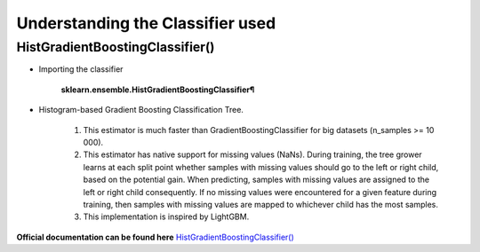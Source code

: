 Understanding the Classifier used
=================================

HistGradientBoostingClassifier()
---------------------------------

* Importing the classifier

    **sklearn.ensemble.HistGradientBoostingClassifier¶**

* Histogram-based Gradient Boosting Classification Tree.

    #. This estimator is much faster than GradientBoostingClassifier for big datasets (n_samples >= 10 000).

    #. This estimator has native support for missing values (NaNs). During training, the tree grower learns at each split point whether samples with missing values should go to the left or right child, based on the potential gain. When predicting, samples with missing values are assigned to the left or right child consequently. If no missing values were encountered for a given feature during training, then samples with missing values are mapped to whichever child has the most samples.

    #. This implementation is inspired by LightGBM.

**Official documentation can be found here** `HistGradientBoostingClassifier() <https://scikit-learn.org/stable/modules/generated/sklearn.ensemble.HistGradientBoostingClassifier.html>`_


